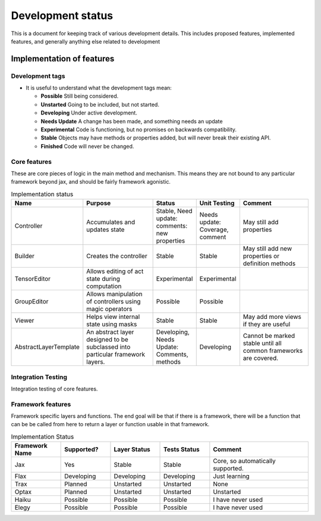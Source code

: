 Development status
=================

This is a document for keeping track of various
development details. This includes proposed
features, implemented features, and
generally anything else related to development

Implementation of features
--------------------

Development tags
^^^^^^^^^^^^^^^^

- It is useful to understand what the development tags mean:

  * **Possible**
    Still being considered.

  * **Unstarted**
    Going to be included, but not started.

  * **Developing**
    Under active development.

  * **Needs Update**
    A change has been made, and something
    needs an update

  * **Experimental**
    Code is functioning, but no promises on backwards compatibility.

  * **Stable**
    Objects may have methods or properties added, but will never break their existing API.

  * **Finished**
    Code will never be changed.

Core features
^^^^^^^^^^^^^

These are core pieces of logic
in the main method and mechanism.
This means they are not bound to
any particular framework beyond jax, and
should be fairly framework agonistic.



.. list-table:: Implementation status
   :widths: 25 50 25 25 50
   :header-rows: 1

   * - Name
     - Purpose
     - Status
     - Unit Testing
     - Comment

   * - Controller
     - Accumulates and updates state
     - Stable, Need update: comments: new properties
     - Needs update: Coverage, comment
     - May still add properties

   * - Builder
     - Creates the controller
     - Stable
     - Stable
     - May still add new properties or definition methods

   * - TensorEditor
     - Allows editing of act state during computation
     - Experimental
     - Experimental
     -

   * - GroupEditor
     - Allows manipulation of controllers using magic operators
     - Possible
     - Possible
     -

   * - Viewer
     - Helps view internal state using masks
     - Stable
     - Stable
     - May add more views if they are useful

   * - AbstractLayerTemplate
     - An abstract layer designed to be subclassed into
       particular framework layers.
     - Developing, Needs Update: Comments, methods
     - Developing
     - Cannot be marked stable until all common frameworks are
       covered.

Integration Testing
^^^^^^^^^^^^^^^^^^^

Integration testing of core features.

.. list-table::


Framework features
^^^^^^^^^^^^^^^^^^

Framework specific layers and functions. The end goal
will be that if there is a framework, there will
be a function that can be be called from here to return
a layer or function usable in that framework.

.. list-table:: Implementation Status
   :widths: 25, 25, 25, 25, 50
   :header-rows: 1

   * - Framework Name
     - Supported?
     - Layer Status
     - Tests Status
     - Comment

   * - Jax
     - Yes
     - Stable
     - Stable
     - Core, so automatically supported.

   * - Flax
     - Developing
     - Developing
     - Developing
     - Just learning

   * - Trax
     - Planned
     - Unstarted
     - Unstarted
     - None

   * - Optax
     - Planned
     - Unstarted
     - Unstarted
     - Unstarted

   * - Haiku
     - Possible
     - Possible
     - Possible
     - I have never used

   * - Elegy
     - Possible
     - Possible
     - Possible
     - I have never used

